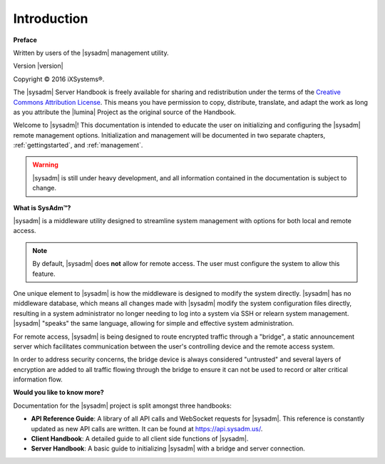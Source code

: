 .. _intro:

Introduction
============

**Preface**

Written by users of the |sysadm| management utility.

Version |version|

Copyright © 2016 iXSystems®.

The |sysadm| Server Handbook is freely available for sharing and
redistribution under the terms of the
`Creative Commons Attribution License <https://creativecommons.org/licenses/by/4.0/>`_.
This means you have permission to copy, distribute, translate, and adapt
the work as long as you attribute the |lumina| Project as the original
source of the Handbook.

Welcome to |sysadm|! This documentation is intended to educate the user
on initializing and configuring the |sysadm| remote management options.
Initialization and management will be documented in two separate
chapters, :ref:`gettingstarted`, and :ref:`management`.

.. warning:: |sysadm| is still under heavy development, and all
   information contained in the documentation is subject to change.

**What is SysAdm™?**

|sysadm| is a middleware utility designed to streamline system management
with options for both local and remote access.

.. note:: By default, |sysadm| does **not** allow for remote access.
   The user must configure the system to allow this feature.

One unique element to |sysadm| is how the middleware is designed to
modify the system directly. |sysadm| has no middleware database, which
means all changes made with |sysadm| modify the system configuration
files directly, resulting in a system administrator no longer needing to
log into a system via SSH or relearn system management. |sysadm| "speaks"
the same language, allowing for simple and effective system
administration.

For remote access, |sysadm| is being designed to route encrypted traffic
through a "bridge", a static announcement server which facilitates
communication between the user's controlling device and the remote
access system.

In order to address security concerns, the bridge device is always
considered "untrusted" and several layers of encryption are added to all
traffic flowing through the bridge to ensure it can not be used to
record or alter critical information flow.

**Would you like to know more?**

Documentation for the |sysadm| project is split amongst three handbooks:

* **API Reference Guide**: A library of all API calls and WebSocket
  requests for |sysadm|. This reference is constantly updated as new API
  calls are written. It can be found at https://api.sysadm.us/.

* **Client Handbook**: A detailed guide to all client side functions
  of |sysadm|.
  
* **Server Handbook**: A basic guide to initializing |sysadm| with
  a bridge and server connection.